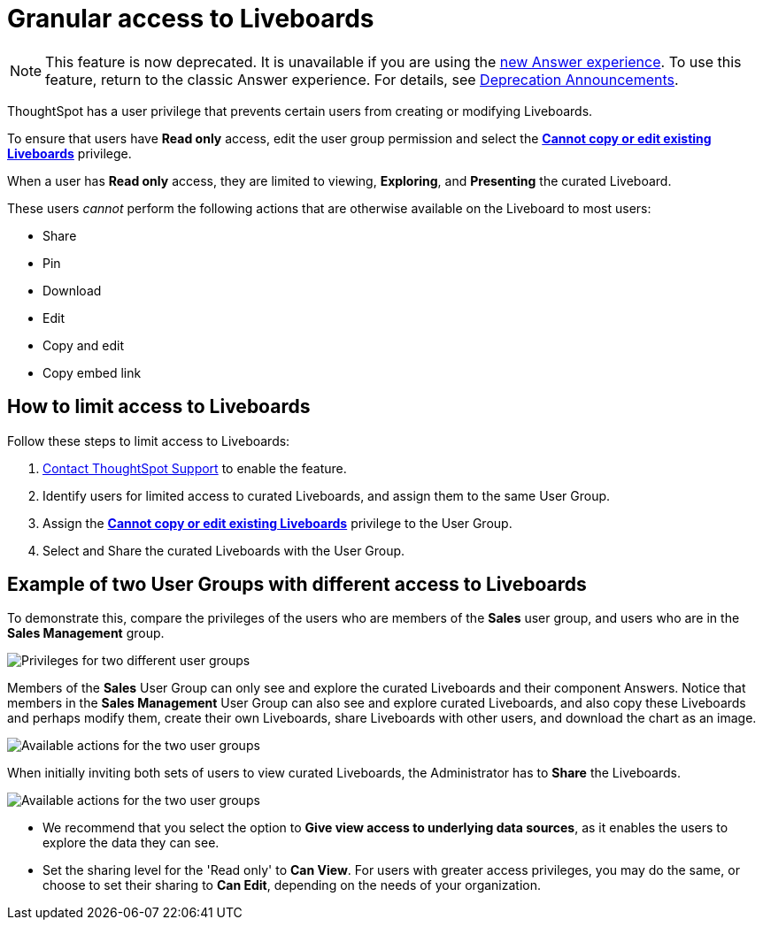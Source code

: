 = Granular access to Liveboards
:last_updated: 2/16/2022
:linkattrs:
:experimental:
:page-layout: default-cloud
:page-aliases: /end-user/introduction/pinboard-granular-permission.adoc
:description: You can limit some users to Read only access on curated Liveboards. These users can view and explore; however, they cannot copy, alter, download, or share.



NOTE: This feature is now deprecated. It is unavailable if you are using the xref:answer-experience-new.adoc[new Answer experience]. To use this feature, return to the classic Answer experience. For details, see xref:deprecation.adoc[Deprecation Announcements].

ThoughtSpot has a user privilege that prevents certain users from creating or modifying Liveboards.

To ensure that users have *Read only* access, edit the user group permission and select the *xref:privileges-end-user.adoc[Cannot copy or edit existing Liveboards]* privilege.

When a user has *Read only* access, they are limited to viewing, *Exploring*, and *Presenting* the curated Liveboard.

These users _cannot_ perform the following actions that are otherwise available on the Liveboard to most users:

* Share
* Pin
* Download
* Edit
* Copy and edit
* Copy embed link

== How to limit access to Liveboards

Follow these steps to limit access to Liveboards:

. https://community.thoughtspot.com/customers/s/contactsupport[Contact ThoughtSpot Support] to enable the feature.
. Identify users for limited access to curated Liveboards, and assign them to the same User Group.
. Assign the *xref:privileges-end-user.adoc#read-only[Cannot copy or edit existing Liveboards]* privilege to the User Group.
. Select and Share the curated Liveboards with the User Group.

== Example of two User Groups with different access to Liveboards

To demonstrate this, compare the privileges of the users who are members of the *Sales* user group, and users who are in the *Sales Management* group.

image::privilege-cannot-create-update-liveboards.png[Privileges for two different user groups]

Members of the *Sales* User Group can only see and explore the curated Liveboards and their component Answers.
Notice that members in the *Sales Management* User Group can also see and explore curated Liveboards, and also copy these Liveboards and perhaps modify them, create their own Liveboards, share Liveboards with other users, and download the chart as an image.

image::privilege-cannot-create-update-pinboards-available-actions.png[Available actions for the two user groups]

When initially inviting both sets of users to view curated Liveboards, the Administrator has to *Share* the Liveboards.

image::privilege-cannot-create-update-pinboards-share.png[Available actions for the two user groups]

* We recommend that you select the option to *Give view access to underlying data sources*, as it enables the users to explore the data they can see.
* Set the sharing level for the 'Read only' to *Can View*.
For users with greater access privileges, you may do the same, or choose to set their sharing to *Can Edit*, depending on the needs of your organization.
